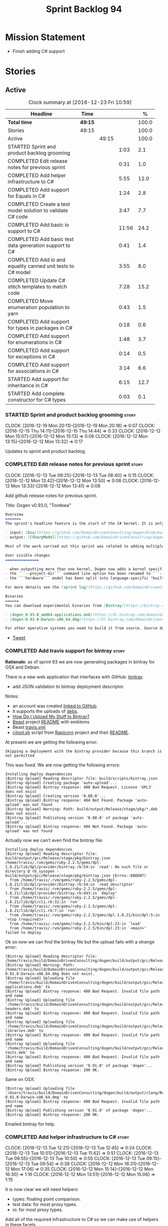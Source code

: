 #+title: Sprint Backlog 94
#+options: date:nil toc:nil author:nil num:nil
#+todo: STARTED | COMPLETED CANCELLED POSTPONED
#+tags: { story(s) epic(e) }

* Mission Statement

- Finish adding C# support

* Stories

** Active

#+begin: clocktable :maxlevel 3 :scope subtree :indent nil :emphasize nil :scope file :narrow 75 :formula %
#+CAPTION: Clock summary at [2016-12-23 Fri 10:59]
| <75>                                                                        |         |       |       |       |
| Headline                                                                    | Time    |       |       |     % |
|-----------------------------------------------------------------------------+---------+-------+-------+-------|
| *Total time*                                                                | *49:15* |       |       | 100.0 |
|-----------------------------------------------------------------------------+---------+-------+-------+-------|
| Stories                                                                     | 49:15   |       |       | 100.0 |
| Active                                                                      |         | 49:15 |       | 100.0 |
| STARTED Sprint and product backlog grooming                                 |         |       |  1:03 |   2.1 |
| COMPLETED Edit release notes for previous sprint                            |         |       |  0:31 |   1.0 |
| COMPLETED Add helper infrastructure to C#                                   |         |       |  5:55 |  12.0 |
| COMPLETED Add support for Equals in C#                                      |         |       |  1:24 |   2.8 |
| COMPLETED Create a test model solution to validate C# code                  |         |       |  3:47 |   7.7 |
| COMPLETED Add basic io support to C#                                        |         |       | 11:56 |  24.2 |
| COMPLETED Add basic test data generation support to C#                      |         |       |  0:41 |   1.4 |
| COMPLETED Add io and equality canned unit tests to C# model                 |         |       |  3:55 |   8.0 |
| COMPLETED Update C# stitch templates to match code                          |         |       |  7:28 |  15.2 |
| COMPLETED Move enumeration population to yarn                               |         |       |  0:43 |   1.5 |
| COMPLETED Add support for types in packages in C#                           |         |       |  0:18 |   0.6 |
| COMPLETED Add support for enumerations in C#                                |         |       |  1:48 |   3.7 |
| COMPLETED Add support for exceptions in C#                                  |         |       |  0:14 |   0.5 |
| COMPLETED Add support for associations in C#                                |         |       |  3:14 |   6.6 |
| STARTED Add support for inheritance in C#                                   |         |       |  6:15 |  12.7 |
| STARTED Add complete constructor for C# types                               |         |       |  0:03 |   0.1 |
#+TBLFM: $5='(org-clock-time% @3$2 $2..$4);%.1f
#+end:

*** STARTED Sprint and product backlog grooming                       :story:
    CLOCK: [2016-12-19 Mon 20:11]--[2016-12-19 Mon 20:18] =>  0:07
    CLOCK: [2016-12-15 Thu 14:11]--[2016-12-15 Thu 14:44] =>  0:33
    CLOCK: [2016-12-12 Mon 15:07]--[2016-12-12 Mon 15:13] =>  0:06
    CLOCK: [2016-12-12 Mon 13:15]--[2016-12-12 Mon 13:32] =>  0:17

Updates to sprint and product backlog.

*** COMPLETED Edit release notes for previous sprint                  :story:
    CLOSED: [2016-12-12 Mon 13:41]
    CLOCK: [2016-12-13 Tue 08:25]--[2016-12-13 Tue 08:40] =>  0:15
    CLOCK: [2016-12-12 Mon 13:42]--[2016-12-12 Mon 13:50] =>  0:08
    CLOCK: [2016-12-12 Mon 13:33]--[2016-12-12 Mon 13:41] =>  0:08

Add github release notes for previous sprint.

Title: Dogen v0.93.0, "Tombwa"

#+begin_src markdown
Overview
=======
The sprint's headline feature is the start of the C# kernel. It is only an experimental feature, but Dogen can already generate the basic infrastructure such as projects, solutions and simple classes. Only primitives are supported at present. For an example of a C# model see the test data sets:

- input: [Dia](https://github.com/DomainDrivenConsulting/dogen/blob/master/test_data/yarn.dia/input/CSharpModel.dia), [JSON](https://github.com/DomainDrivenConsulting/dogen/blob/master/test_data/yarn.json/input/CSharpModel.json)
- output: [CSharpModel](https://github.com/DomainDrivenConsulting/dogen/tree/master/projects/test_models/CSharpModel)

Most of the work carried out this sprint was related to adding multiple kernels to Dogen, so it is not user visible. Similarly, most of the remaining work was related to the C# kernel.

User visible changes
===============

- when outputting more than one kernel, Dogen now adds a kernel specific directory (e.g. ```cpp```. ```csharp```).
- the ```--project-dir``` command line option has been renamed to ```--output-dir```
- the ```hardware``` model has been split into language-specific "builtin" models

For more details see the [sprint log](https://github.com/DomainDrivenConsulting/dogen/blob/master/doc/agile/sprint_backlog_93.org).

Binaries
======
You can download experimental binaries from [Bintray](https://bintray.com/domaindrivenconsulting/Dogen) for OSX and Linux:

- [dogen_0.93.0_amd64-applications.deb](https://dl.bintray.com/domaindrivenconsulting/Dogen/0.93.0/dogen_0.93.0_amd64-applications.deb)
- [dogen-0.93.0-Darwin-x86_64.dmg](https://dl.bintray.com/domaindrivenconsulting/Dogen/0.93.0/dogen-0.93.0-Darwin-x86_64.dmg)

For other operative systems you need to build it from source. Source downloads are available below.
#+end_src

- [[https://twitter.com/MarcoCraveiro/status/808591399855734784][Tweet]]

*** COMPLETED Add travis support for bintray                          :story:
    CLOSED: [2016-12-12 Mon 15:12]

*Rationale*: as of sprint 93 we are now generating packages in bintray
for OSX and Debian.

There is a new web application that interfaces with GitHub:
[[https://bintray.com/][bintray]].

- add JSON validation to bintray deployment descriptor.

Notes:

- an account was created [[https://bintray.com/mcraveiro][linked to GitHub]].
- it supports the uploads of [[https://bintray.com/mcraveiro/deb][debs]].
- [[https://bintray.com/docs/usermanual/uploads/uploads_howdoiuploadmystufftobintray.html][How Do I Upload My Stuff to Bintray?]]
- [[https://github.com/tim-janik/beast][Beast]] project [[https://raw.githubusercontent.com/tim-janik/beast/master/README.md][README]] with emblems
- Beast [[https://github.com/tim-janik/beast/blob/master/.travis.yml][travis.yml]]
- [[https://github.com/tim-janik/rapicorn/blob/master/citool.sh.][citool.sh]] script from [[https://github.com/tim-janik/rapicorn][Rapicorn]] project and their [[https://raw.githubusercontent.com/tim-janik/rapicorn/master/README.md][README]].

At present we are getting the following error:

: Skipping a deployment with the bintray provider because this branch is not permitted

This was fixed. We are now getting the following errors:

: Installing deploy dependencies
: [Bintray Upload] Reading descriptor file: build/scripts/bintray.json
: [Bintray Upload] Creating package 'auto-upload'...
: [Bintray Upload] Bintray response: 400 Bad Request. License 'GPL3' does not exist
: [Bintray Upload] Creating version '0.88.0'...
: [Bintray Upload] Bintray response: 404 Not Found. Package 'auto-upload' was not found
: [Bintray Upload] Warning: Path: build/output/Release/stage/pkg/*.deb does not exist.
: [Bintray Upload] Publishing version '0.88.0' of package 'auto-upload'...
: [Bintray Upload] Bintray response: 404 Not Found. Package 'auto-upload' was not found

Actually now we can't even find the bintray file:

: Installing deploy dependencies
: [Bintray Upload] Reading descriptor file: build/output/gcc/Release/stage/pkg/bintray.json
: /home/travis/.rvm/gems/ruby-2.2.5/gems/dpl-1.8.21/lib/dpl/provider/bintray.rb:54:in `read': No such file or directory @ rb_sysopen - build/output/gcc/Release/stage/pkg/bintray.json (Errno::ENOENT)
:   from /home/travis/.rvm/gems/ruby-2.2.5/gems/dpl-1.8.21/lib/dpl/provider/bintray.rb:54:in `read_descriptor'
:   from /home/travis/.rvm/gems/ruby-2.2.5/gems/dpl-1.8.21/lib/dpl/provider/bintray.rb:443:in `deploy'
:   from /home/travis/.rvm/gems/ruby-2.2.5/gems/dpl-1.8.21/lib/dpl/cli.rb:32:in `run'
:   from /home/travis/.rvm/gems/ruby-2.2.5/gems/dpl-1.8.21/lib/dpl/cli.rb:7:in `run'
:   from /home/travis/.rvm/gems/ruby-2.2.5/gems/dpl-1.8.21/bin/dpl:5:in `<top (required)>'
:   from /home/travis/.rvm/gems/ruby-2.2.5/bin/dpl:23:in `load'
:   from /home/travis/.rvm/gems/ruby-2.2.5/bin/dpl:23:in `<main>'
: failed to deploy

Ok so now we can find the bintray file but the upload fails with a
strange error:

: [Bintray Upload] Reading descriptor file: /home/travis/build/DomainDrivenConsulting/dogen/build/output/gcc/Release/stage/pkg/bintray.json
: [Bintray Upload] Warning: Path: /home/travis/build/DomainDrivenConsulting/dogen/build/output/gcc/Release/stage/pkg/dogen-0.91.0-Darwin-x86_64.dmg does not exist.
: [Bintray Upload] Uploading file '/home/travis/build/DomainDrivenConsulting/dogen/build/output/gcc/Release/stage/pkg/dogen_0.91.0_amd64-applications.deb' to
: [Bintray Upload] Bintray response: 400 Bad Request. Invalid file path and name
: [Bintray Upload] Uploading file '/home/travis/build/DomainDrivenConsulting/dogen/build/output/gcc/Release/stage/pkg/dogen_0.91.0_amd64-headers.deb' to
: [Bintray Upload] Bintray response: 400 Bad Request. Invalid file path and name
: [Bintray Upload] Uploading file '/home/travis/build/DomainDrivenConsulting/dogen/build/output/gcc/Release/stage/pkg/dogen_0.91.0_amd64-libraries.deb' to
: [Bintray Upload] Bintray response: 400 Bad Request. Invalid file path and name
: [Bintray Upload] Uploading file '/home/travis/build/DomainDrivenConsulting/dogen/build/output/gcc/Release/stage/pkg/dogen_0.91.0_amd64-tests.deb' to
: [Bintray Upload] Bintray response: 400 Bad Request. Invalid file path and name
: [Bintray Upload] Publishing version '0.91.0' of package 'dogen'...
: [Bintray Upload] Bintray response: 200 OK.

Same on OSX:

: [Bintray Upload] Uploading file '/Users/travis/build/DomainDrivenConsulting/dogen/build/output/clang/Release/stage/pkg/dogen-0.91.0-Darwin-x86_64.dmg' to
: [Bintray Upload] Bintray response: 400 Bad Request. Invalid file path and name
: [Bintray Upload] Publishing version '0.91.0' of package 'dogen'...
: [Bintray Upload] Bintray response: 200 OK.

Emailed bintray for help.

*** COMPLETED Add helper infrastructure to C#                         :story:
    CLOSED: [2016-12-13 Tue 12:47]
    CLOCK: [2016-12-13 Tue 12:21]--[2016-12-13 Tue 12:45] =>  0:24
    CLOCK: [2016-12-13 Tue 10:51]--[2016-12-13 Tue 11:42] =>  0:51
    CLOCK: [2016-12-13 Tue 09:55]--[2016-12-13 Tue 10:50] =>  0:55
    CLOCK: [2016-12-13 Tue 09:15]--[2016-12-13 Tue 09:54] =>  0:39
    CLOCK: [2016-12-12 Mon 16:31]--[2016-12-12 Mon 17:06] =>  0:35
    CLOCK: [2016-12-12 Mon 15:14]--[2016-12-12 Mon 16:30] =>  1:16
    CLOCK: [2016-12-12 Mon 13:51]--[2016-12-12 Mon 15:06] =>  1:15

It is now clear we will need helpers:

- types: floating point comparison.
- test data: for most proxy types.
- io: for most proxy types.

Add all of the required infrastructure to C# so we can make use of
helpers in these facets.

Notes:

- problem: we are transforming only those types for which we have
  formatters. This worked ok in C++ because we pretty much have
  formatters for all types. However, in C# we've only hooked
  =object=. This means we are filtering out all primitives, which then
  means helpers cannot bind. This also illustrates that helper
  families are really a yarn level concept - or at least should be
  extracted from the model prior to transformation. It is also a bit
  surprising that the transformer is performing some kind of
  reduction.
- we need to add "is enabled" to suppress number helpers for
  non-floating point elements in types. We also need to split the wale
  template for the helpers that need a different "is enabled".

Families:

- boolean
- object
- string
- character
- number

Patch:

#+begin_src
@@ -323,7 +324,7 @@ void helper_expander::populate_helper_properties(
          * We only want to process the master segment; the extensions
          * can be ignored.
          */
-        auto& e(*formattable.element());
+        const auto& e(*formattable.element());
#+end_src

*** COMPLETED Add support for Equals in C#                            :story:
    CLOSED: [2016-12-13 Tue 14:13]
    CLOCK: [2016-12-13 Tue 14:01]--[2016-12-13 Tue 14:13] =>  0:12
    CLOCK: [2016-12-13 Tue 13:40]--[2016-12-13 Tue 14:00] =>  0:20
    CLOCK: [2016-12-13 Tue 13:20]--[2016-12-13 Tue 13:39] =>  0:19
    CLOCK: [2016-12-13 Tue 12:47]--[2016-12-13 Tue 13:19] =>  0:32
    CLOCK: [2016-12-13 Tue 12:46]--[2016-12-13 Tue 12:47] =>  0:01

We need some basic support for Equals and GetHashCode.

Links:

- [[http://www.loganfranken.com/blog/687/overriding-equals-in-c-part-1/][Overriding Equals in C# (Part 1)]]
- [[http://www.loganfranken.com/blog/692/overriding-equals-in-c-part-2/][Overriding Equals in C# (Part 2)]]
- [[http://www.loganfranken.com/blog/698/overriding-equals-in-c-part-3/][Overriding Equals in C# (Part 3)]]

Problems with GetHashCode:

: Types/AllBuiltins.cs(109,38): error CS0176: Static member `object.ReferenceEquals(object, object)' cannot be accessed with an instance reference, qualify it with a type name instead
: Types/AllBuiltins.cs(111,38): error CS0176: Static member `object.ReferenceEquals(object, object)' cannot be accessed with an instance reference, qualify it with a type name instead

We need a way to know if a type has a static GetHashCode or not.

We also need a way to compare floating point numbers. In both cases
the easiest thing is to use helpers. See:

- [[http://stackoverflow.com/questions/3874627/floating-point-comparison-functions-for-c-sharp][Floating point comparison functions for C#]]

#+begin_src
public bool NearlyEqual(double a, double b, double epsilon)
{
    double absA = Math.Abs(a);
    double absB = Math.Abs(b);
    double diff = Math.Abs(a - b);

    if (a == b)
    { // shortcut, handles infinities
        return true;
    }
    else if (a == 0 || b == 0 || diff < Double.Epsilon)
    {
        // a or b is zero or both are extremely close to it
        // relative error is less meaningful here
        return diff < epsilon;
    }
    else
    { // use relative error
        return diff / (absA + absB) < epsilon;
    }
}
#+end_src

: NearlyEqual(FloatProperty, value.FloatProperty) &&
: NearlyEqual(DoubleProperty, value.DoubleProperty) &&

*** COMPLETED Create a test model solution to validate C# code        :story:
    CLOSED: [2016-12-14 Wed 16:04]
    CLOCK: [2016-12-14 Wed 15:05]--[2016-12-14 Wed 15:40] =>  0:35
    CLOCK: [2016-12-14 Wed 12:35]--[2016-12-14 Wed 12:53] =>  0:18
    CLOCK: [2016-12-14 Wed 11:23]--[2016-12-14 Wed 12:00] =>  0:37
    CLOCK: [2016-12-14 Wed 10:30]--[2016-12-14 Wed 11:22] =>  0:52
    CLOCK: [2016-12-14 Wed 10:25]--[2016-12-14 Wed 10:29] =>  0:04
    CLOCK: [2016-12-14 Wed 10:19]--[2016-12-14 Wed 10:24] =>  0:05
    CLOCK: [2016-12-14 Wed 09:02]--[2016-12-14 Wed 10:18] =>  1:16

We need to first implement the main C# features in MonoDevelop, and
then use that as a starting point for the templates.

Nuget:

: nuget restore Dogen.TestModels.sln

Build:

: xbuild Dogen.TestModels.sln

Run tests:

: mono packages/NUnit.ConsoleRunner.3.5.0/tools/nunit3-console.exe CSharpModel.Tests/bin/Debug/CSharpModel.Tests.dll

We have a problem with this approach: when we build from msbuild we
generate obj and bin directories; these then cause errors in the
codegen tests. We solved this in the Travis build by doing the C#
build at the end, but this is not ideal for local development.

The requirements are:

- we must be able to build from monodevelop without breaking code gen
  tests;
- we must be able to diff and rebase the monodevelop code.

One way to achieve this is to delete these directories after we copy
the data set across.

*** COMPLETED Add basic io support to C#                              :story:
    CLOSED: [2016-12-16 Fri 09:14]
    CLOCK: [2016-12-15 Thu 18:10]--[2016-12-15 Thu 18:32] =>  0:22
    CLOCK: [2016-12-15 Thu 14:45]--[2016-12-15 Thu 17:48] =>  3:03
    CLOCK: [2016-12-15 Thu 13:42]--[2016-12-15 Thu 14:10] =>  1:02
    CLOCK: [2016-12-15 Thu 10:05]--[2016-12-15 Thu 12:39] =>  2:34
    CLOCK: [2016-12-15 Thu 08:45]--[2016-12-15 Thu 09:38] =>  0:53
    CLOCK: [2016-12-14 Wed 16:05]--[2016-12-14 Wed 17:24] =>  1:19
    CLOCK: [2016-12-13 Tue 15:53]--[2016-12-13 Tue 18:24] =>  2:31
    CLOCK: [2016-12-13 Tue 15:15]--[2016-12-13 Tue 15:52] =>  0:37
    CLOCK: [2016-12-13 Tue 14:14]--[2016-12-13 Tue 14:23] =>  0:09

We need to implement the Dogen JSON debug output format in C#.

- namespaces for dumpers on other models
- use helper or dumper
- is simple type or not
- needs quotes or not
- needs tidy-up or not

Notes:

- create a dumper registrar per model
- add a static constructor that registers the dumper
- at the meta-model level we need to be able to distinguish between
  a) primitives that need quoting and those that do not b) proxy types
  with helpers c) regular model types with dumpers d) regular model
  types with dumpers and inheritance.

Tasks:

- Implement dumper registrar in MonoDevelop
- dumpers do not have the correct postfix
- change project to backslashes

Links:

- [[http://stackoverflow.com/questions/852181/c-printing-all-properties-of-an-object][C#: Printing all properties of an object]]
- [[https://github.com/mcshaz/BlowTrial/blob/master/GenericToDataFile/ObjectDumper.cs][GenericToDataFile/ObjectDumper.cs]]

Code:

#+begin_src
<#+
            for (const auto attr : o.local_attributes()) {
#>
            sb.Append("\"<#= attr.name().simple() #>\": ");
<#+
                if (!attr.parsed_type().is_current_simple_type())
#>
            sb.Append(<#= attr.parsed_type().current().simple() #>Dumper.Dump(target.<#= attr.name().simple() #>));
<#+
                else
#>
            sb.Append("\"<#= attr.name().simple() #>\": ");
<#+
            }
#>
#+end_src

*** COMPLETED Add basic test data generation support to C#            :story:
    CLOSED: [2016-12-16 Fri 09:37]
    CLOCK: [2016-12-16 Fri 08:55]--[2016-12-16 Fri 09:36] =>  0:41

We need to create a facet that generates domain types. It should be
idiomatic in C# - =IEnumerable=, etc.

Links:

- [[http://geekswithblogs.net/BlackRabbitCoder/archive/2010/04/21/more-fun-with-c-iterators-and-generators.aspx][More Fun with C# Iterators and Generators]]
- [[https://gist.github.com/DForshner/5533088][NaiveFibonacciSequenceGenerator.cs]]
- [[https://coding.abel.nu/2011/12/return-ienumerable-with-yield-return/][Return IEnumerable with yield return]]

*** COMPLETED Add io and equality canned unit tests to C# model       :story:
    CLOSED: [2016-12-16 Fri 15:39]
    CLOCK: [2016-12-16 Fri 15:21]--[2016-12-16 Fri 15:38] =>  0:17
    CLOCK: [2016-12-16 Fri 14:15]--[2016-12-16 Fri 15:20] =>  1:05
    CLOCK: [2016-12-16 Fri 11:07]--[2016-12-16 Fri 12:13] =>  1:06
    CLOCK: [2016-12-16 Fri 10:54]--[2016-12-16 Fri 11:07] =>  0:13
    CLOCK: [2016-12-16 Fri 10:42]--[2016-12-16 Fri 10:53] =>  0:11
    CLOCK: [2016-12-16 Fri 09:38]--[2016-12-16 Fri 10:41] =>  1:03

We developed a number of C++ "canned tests" for all model elements. We
need to port them across to C#.

*** COMPLETED Update C# stitch templates to match code                :story:
    CLOSED: [2016-12-19 Mon 10:49]
    CLOCK: [2016-12-19 Mon 10:43]--[2016-12-19 Mon 10:49] =>  0:06
    CLOCK: [2016-12-19 Mon 10:30]--[2016-12-19 Mon 10:42] =>  0:12
    CLOCK: [2016-12-19 Mon 10:18]--[2016-12-19 Mon 10:29] =>  0:11
    CLOCK: [2016-12-19 Mon 10:14]--[2016-12-19 Mon 10:17] =>  0:03
    CLOCK: [2016-12-19 Mon 09:02]--[2016-12-19 Mon 10:13] =>  1:11
    CLOCK: [2016-12-17 Sat 18:24]--[2016-12-17 Sat 18:42] =>  0:18
    CLOCK: [2016-12-17 Sat 18:09]--[2016-12-17 Sat 18:23] =>  0:14
    CLOCK: [2016-12-17 Sat 16:39]--[2016-12-17 Sat 16:58] =>  0:19
    CLOCK: [2016-12-17 Sat 16:35]--[2016-12-17 Sat 16:38] =>  0:03
    CLOCK: [2016-12-17 Sat 16:09]--[2016-12-17 Sat 16:34] =>  0:25
    CLOCK: [2016-12-17 Sat 15:31]--[2016-12-17 Sat 16:08] =>  0:37
    CLOCK: [2016-12-17 Sat 15:06]--[2016-12-17 Sat 15:30] =>  0:24
    CLOCK: [2016-12-17 Sat 14:52]--[2016-12-17 Sat 15:05] =>  0:13
    CLOCK: [2016-12-17 Sat 14:50]--[2016-12-17 Sat 14:51] =>  0:01
    CLOCK: [2016-12-17 Sat 14:24]--[2016-12-17 Sat 14:46] =>  0:22
    CLOCK: [2016-12-17 Sat 14:15]--[2016-12-17 Sat 14:23] =>  0:08
    CLOCK: [2016-12-17 Sat 14:02]--[2016-12-17 Sat 14:14] =>  0:12
    CLOCK: [2016-12-17 Sat 13:41]--[2016-12-17 Sat 14:01] =>  0:20
    CLOCK: [2016-12-17 Sat 12:11]--[2016-12-17 Sat 12:19] =>  0:08
    CLOCK: [2016-12-17 Sat 11:52]--[2016-12-17 Sat 12:10] =>  0:18
    CLOCK: [2016-12-17 Sat 11:45]--[2016-12-17 Sat 11:51] =>  0:06
    CLOCK: [2016-12-17 Sat 11:14]--[2016-12-17 Sat 11:44] =>  0:30
    CLOCK: [2016-12-17 Sat 10:39]--[2016-12-17 Sat 11:13] =>  0:34
    CLOCK: [2016-12-17 Sat 10:05]--[2016-12-17 Sat 10:38] =>  0:33

Now we've finished adding sequence generators and io support with
tests manually, we need to make the code generator match the
handcrafted code.

- qualified name support
- camel case support
- dumper does not have "Dumper" prefix
- no properties still needs methods
- helpers must end in "Dumper" since we're using that as the facet
  postfix. Also, its very confusing to have helpers which are not
  Dogen helpers. We need to rename them.

*** COMPLETED Move enumeration population to yarn                     :story:
    CLOSED: [2016-12-19 Mon 12:17]
    CLOCK: [2016-12-19 Mon 11:34]--[2016-12-19 Mon 12:17] =>  0:43

At present we are populating enumeration values, adding =invalid=
enumerator, etc in each of the frontends. This is not ideal; we should
only populate the basic information in the frontend and then expand it
in yarn.

*** COMPLETED Add support for types in packages in C#                 :story:
    CLOSED: [2016-12-19 Mon 14:02]
    CLOCK: [2016-12-19 Mon 13:47]--[2016-12-19 Mon 14:05] =>  0:18

We need to add elements in our test model inside a package and ensure
the generated code is correct.

*** COMPLETED Add support for enumerations in C#                      :story:
    CLOSED: [2016-12-19 Mon 13:49]
    CLOCK: [2016-12-19 Mon 14:06]--[2016-12-19 Mon 14:09] =>  0:03
    CLOCK: [2016-12-19 Mon 13:13]--[2016-12-19 Mon 13:46] =>  0:33
    CLOCK: [2016-12-19 Mon 12:41]--[2016-12-19 Mon 13:12] =>  0:31
    CLOCK: [2016-12-19 Mon 11:26]--[2016-12-19 Mon 11:33] =>  0:07
    CLOCK: [2016-12-19 Mon 10:51]--[2016-12-19 Mon 11:25] =>  0:34

Add all the machinery needed to generate enums in C#. We need to also
add the flag for default enum:

:         "is_default_enumeration_type": true,

This is causing errors at the moment:

: std::exception::what: Type not found: is_default_enumeration_type

Which is weird since it exists in C++. Actually this is not a
meta-data parameter, just a regular Json element.

Links:

- [[https://msdn.microsoft.com/en-us/library/sbbt4032.aspx][enum (C# Reference)]]

*** COMPLETED Add support for exceptions in C#                        :story:
    CLOSED: [2016-12-19 Mon 14:23]
    CLOCK: [2016-12-19 Mon 14:10]--[2016-12-19 Mon 14:24] =>  0:14

We don't need anything particularly elaborate, just a trivial
exception inheriting from =System.Exception=.

Links:

- [[https://msdn.microsoft.com/en-us/library/ms173163.aspx][Creating and Throwing Exceptions (C# Programming Guide)]]

*** COMPLETED Add support for associations in C#                      :story:
    CLOSED: [2016-12-19 Mon 20:10]
    CLOCK: [2016-12-19 Mon 20:04]--[2016-12-19 Mon 20:10] =>  0:06
    CLOCK: [2016-12-19 Mon 19:40]--[2016-12-19 Mon 20:03] =>  0:23
    CLOCK: [2016-12-19 Mon 18:08]--[2016-12-19 Mon 18:12] =>  0:04
    CLOCK: [2016-12-19 Mon 18:02]--[2016-12-19 Mon 18:07] =>  0:05
    CLOCK: [2016-12-19 Mon 17:45]--[2016-12-19 Mon 18:01] =>  0:16
    CLOCK: [2016-12-19 Mon 17:01]--[2016-12-19 Mon 17:44] =>  0:43
    CLOCK: [2016-12-19 Mon 16:28]--[2016-12-19 Mon 17:00] =>  0:32
    CLOCK: [2016-12-19 Mon 16:01]--[2016-12-19 Mon 16:27] =>  0:26
    CLOCK: [2016-12-19 Mon 14:44]--[2016-12-19 Mon 15:05] =>  0:21
    CLOCK: [2016-12-19 Mon 14:25]--[2016-12-19 Mon 14:43] =>  0:18

Add support for association with other model types.

Problems:

- the key problem is helpers: we do not have a formatter for
  =Default=. The quick solution for this may just be to inject this
  family against an empty list of helpers.
- we have been using sequences for handling calls to add with member
  separator. However, this won't work in the case of model types which
  have a completely different API. We need to somehow have two
  different values in the sequence, depending of the type or somehow
  make the API consistent.

*** COMPLETED Rename project directory path                           :story:
    CLOSED: [2016-12-19 Mon 20:16]

*Rationale*: this was completed on the previous sprint.

The C++ options have an attribute called
=project_directory_path=. This is a bit misleading; it is actually the
top-level directory that will contain the project directory. In
addition, this is not really C++ specific at all; it would apply to
any kernel and sub-kernel. We should rename it and move it to output
options.

*** STARTED Add support for inheritance in C#                         :story:
    CLOCK: [2016-12-23 Fri 10:54]--[2016-12-23 Fri 10:58] =>  0:04
    CLOCK: [2016-12-23 Fri 10:46]--[2016-12-23 Fri 10:53] =>  0:07
    CLOCK: [2016-12-23 Fri 10:41]--[2016-12-23 Fri 10:45] =>  0:04
    CLOCK: [2016-12-23 Fri 09:50]--[2016-12-23 Fri 10:40] =>  0:50
    CLOCK: [2016-12-23 Fri 09:48]--[2016-12-23 Fri 09:49] =>  0:01
    CLOCK: [2016-12-23 Fri 09:35]--[2016-12-23 Fri 09:48] =>  0:13
    CLOCK: [2016-12-23 Fri 09:01]--[2016-12-23 Fri 09:34] =>  0:33
    CLOCK: [2016-12-22 Thu 13:24]--[2016-12-22 Thu 13:46] =>  0:22
    CLOCK: [2016-12-22 Thu 11:54]--[2016-12-22 Thu 12:00] =>  1:35
    CLOCK: [2016-12-22 Thu 11:31]--[2016-12-22 Thu 11:53] =>  0:22
    CLOCK: [2016-12-22 Thu 11:20]--[2016-12-22 Thu 11:30] =>  0:10
    CLOCK: [2016-12-22 Thu 10:01]--[2016-12-22 Thu 10:40] =>  1:29
    CLOCK: [2016-12-20 Tue 10:07]--[2016-12-20 Tue 10:21] =>  0:14
    CLOCK: [2016-12-20 Tue 10:00]--[2016-12-20 Tue 10:06] =>  0:06
    CLOCK: [2016-12-20 Tue 09:05]--[2016-12-20 Tue 09:59] =>  0:54
    CLOCK: [2016-12-19 Mon 21:09]--[2016-12-19 Mon 21:55] =>  0:46
    CLOCK: [2016-12-19 Mon 20:27]--[2016-12-19 Mon 21:08] =>  0:41
    CLOCK: [2016-12-19 Mon 20:23]--[2016-12-19 Mon 20:26] =>  0:03

We need to update the templates to cope with single-inheritance in
C#.

Problems:

- child sequence generator is not calling parent's sequence generator
- child equals is not calling parent's

*** STARTED Add complete constructor for C# types                     :story:
    CLOCK: [2016-12-19 Mon 20:19]--[2016-12-19 Mon 20:22] =>  0:03

We need a constructor that takes in all properties.

Actually we should take on this story after inheritance, because the
implementation is affected by it.

*** Add immutability support for C# types                             :story:

We need to implement immutability. This can only be done after
complete constructor.

*** Add fluency support for C#                                        :story:

We need to add fluent support for C#.

*** Add visitor support to C#                                         :story:

Implement the visitor formatters for C#.

*** Generate AssemblyInfo in C#                                       :story:

We need to inject a type for this in fabric. For now we can leave it
mainly blank but in the future we need to have meta-data in yarn for
all of its properties:

: [assembly: AssemblyTitle ("TestDogen")]
: [assembly: AssemblyDescription ("")]
: [assembly: AssemblyConfiguration ("")]
: [assembly: AssemblyCompany ("")]
: [assembly: AssemblyProduct ("")]
: [assembly: AssemblyCopyright ("marco")]
: [assembly: AssemblyTrademark ("")]
: [assembly: AssemblyCulture ("")]
: [assembly: AssemblyVersion ("1.0.*")]

These appear to just be properties at the model level.

*** Consider adding a clone method for C#                             :story:

It would be nice to have a way to clone a object graph. We probably
have an equivalent story for this for C++ in the backlog.

*** Consider making the output directory configurable in C#           :story:

At present we are outputting binaries into the =bin= directory,
locally on the project directory. However, it would make more sense to
output to =build/output= like C++ does. For this to work, we need to
be able to supply an output directory as meta-data.

*** Add support for nuget                                             :story:

A proxy model may require obtaining a nuget package. Users should be
able to define a proxy model as requiring a nuget package and then
Dogen should generate packages.config and add all such models to it.

: +  <package id="NUnit" version="2.6.4" targetFramework="net45" />

*** Identifiable needs to use camel case in C#                        :story:

At present we are building identifiables with underscores.

*** Generate windows packages with CPack                              :story:

We tried to generate windows packages by using the NSIS tool, but
there are no binaries available for it at present. However, it seems
CPack can now generate MSIs directly:

- [[http://stackoverflow.com/questions/18437356/how-to-generate-msi-installer-with-cmake][How to generate .msi installer with cmake?]]
- [[https://cmake.org/cmake/help/v3.0/module/CPackWIX.html][CPackWIX]]

We need to investigate how to get the build to produce MSIs using WIX.

*** Move enablement into quilt                                        :story:

We need to make use of the exact same logic as implemented in
=quilt.cpp= for enablement. Perhaps all of the enablement related
functionality can be lifted and grafted onto quilt without any major
changes.

*** Add feature to disable regions                                    :story:

We need a way to stop outputting regions if the user does not want
them.

*** Add parameters for using imported assemblies                      :story:

Assemblies imported via proxy models need to have the ability to
supply two parameters:

- assembly name: this is not always the same as the proxy model name;
- root namespace: similarly this may differ from the proxy model name.

These should be supplied as meta data and used when constructing
fabric types.

*** Add msbuild target for C# test model                              :story:

Once we are generating solutions, we should detect msbuild (or xbuild)
and build the solution. This should be a CMake target that runs on
Travis.

*** Add visibility to yarn elements                                   :story:

We need to be able to mark yarn types as:

- public
- internal

This can then be used by C++ as well for visibility etc.

*** Add partial element support to yarn                               :story:

We need to be able to mark yarn elements as "partial". It is then up
to programming languages to map this to a language feature. At present
only [[https://msdn.microsoft.com/en-us/library/wa80x488.aspx][C# would do so]].

It would be nice to have a more meaningful name at yarn
level. However, seems like this is a fairly general programming
concept now: [[https://en.wikipedia.org/wiki/Class_(computer_programming)#Partial][wikipedia]].

*** Add visibility to yarn attributes                                 :story:

We need to be able to mark yarn attributes as:

- public
- private
- protected

*** Add final support in C#                                           :story:

Links:

- [[https://msdn.microsoft.com/en-us/library/88c54tsw.aspx][sealed (C# Reference)]]

*** Add aspects for C# serialisation support                          :story:

We need to add serialisation support:

- C# serialisation
- Data Contract serialisation
- Json serialisation

In C# these are done via attributes so we do not need additional
facets. We will need a lot of configuration knobs though:

- ability to switch a serialisation method on at model level or
  element level.
- support for serialisation specific arguments such as parameters for
  Json.Net.

Links:

- [[https://msdn.microsoft.com/en-us/library/ms731923(v%3Dvs.110).aspx][Types Supported by the Data Contract Serializer]]
- [[https://msdn.microsoft.com/en-us/library/ms731073(v%3Dvs.110).aspx][Serialization and Deserialization]]
- [[https://msdn.microsoft.com/en-us/library/ms733127(v%3Dvs.110).aspx][Using Data Contracts]]
- [[https://msdn.microsoft.com/en-us/library/ms731923(v%3Dvs.110).aspx][Types Supported by the Data Contract Serializer]]

*** Consider adding =artefact_set= to formatters' model               :story:

We are using collections of artefacts quite a bit, and it makes sense
to create an abstraction for it such as a =artefact_set=. However, for
this to work properly we need to add at least one basic behaviour: the
ability to merge two artefact sets. Or else we will end up having to
unpack the artefacts, then merging them, then creating a new artefact
set.

Problem is, we either create the artefact set as a non-generatable
type - not ideal - or we create it as generatable and need to add this
as a free function. We need to wait until dogen has support for
merging code generation.

** Deprecated
